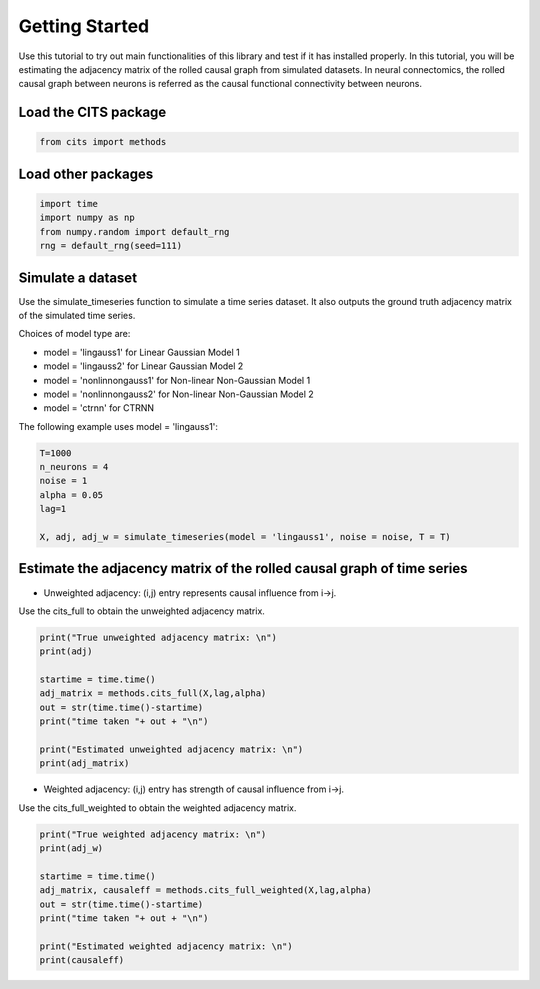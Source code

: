 ===============
Getting Started
===============

Use this tutorial to try out main functionalities of this library and test if it has installed properly. 
In this tutorial, you will be estimating the adjacency matrix of the rolled causal graph from simulated datasets. In neural connectomics, the rolled causal graph between neurons is referred as the causal functional connectivity between neurons. 

Load the CITS package
~~~~~~~~~~~~~~~~~~~~~

.. code-block:: python

	from cits import methods

Load other packages
~~~~~~~~~~~~~~~~~~~

.. code-block:: python

	import time
	import numpy as np
	from numpy.random import default_rng
	rng = default_rng(seed=111)

Simulate a dataset
~~~~~~~~~~~~~~~~~~

Use the simulate_timeseries function to simulate a time series dataset. It also outputs the ground truth adjacency matrix of the simulated time series.

Choices of model type are: 

- model = 'lingauss1' for Linear Gaussian Model 1
- model = 'lingauss2' for Linear Gaussian Model 2
- model = 'nonlinnongauss1' for Non-linear Non-Gaussian Model 1
- model = 'nonlinnongauss2' for Non-linear Non-Gaussian Model 2
- model = 'ctrnn' for CTRNN

The following example uses model = 'lingauss1':

.. code-block:: python

	T=1000
	n_neurons = 4
	noise = 1
	alpha = 0.05
	lag=1

	X, adj, adj_w = simulate_timeseries(model = 'lingauss1', noise = noise, T = T)

Estimate the adjacency matrix of the rolled causal graph of time series
~~~~~~~~~~~~~~~~~~~~~~~~~~~~~~~~~~~~~~~~~~~~~~~~~~~~~~~~~~~~~~~~~~~~~~~
- Unweighted adjacency: (i,j) entry represents causal influence from i->j.

Use the cits_full to obtain the unweighted adjacency matrix.

.. code-block:: python

	print("True unweighted adjacency matrix: \n")
	print(adj)
	
	startime = time.time()
	adj_matrix = methods.cits_full(X,lag,alpha)
	out = str(time.time()-startime)
	print("time taken "+ out + "\n")

	print("Estimated unweighted adjacency matrix: \n")
	print(adj_matrix)

- Weighted adjacency: (i,j) entry has strength of causal influence from i->j.

Use the cits_full_weighted to obtain the weighted adjacency matrix.

.. code-block:: python

	print("True weighted adjacency matrix: \n")
	print(adj_w)

	startime = time.time()
	adj_matrix, causaleff = methods.cits_full_weighted(X,lag,alpha)
	out = str(time.time()-startime)
	print("time taken "+ out + "\n")

	print("Estimated weighted adjacency matrix: \n")
	print(causaleff)